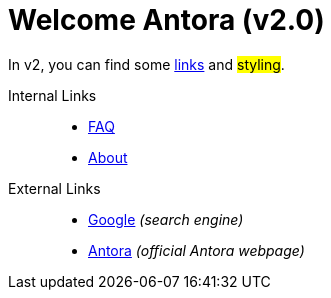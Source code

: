 = Welcome Antora (v2.0)

In v2, you can find some xref:#[links] and ##styling##.

Internal Links::
* xref:faq.adoc[FAQ]
* xref:about.adoc[About]

External Links::
* https://www.google.com[Google] _(search engine)_
* https://www.antora.org[Antora] _(official Antora webpage)_